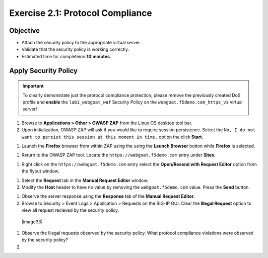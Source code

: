Exercise 2.1: Protocol Compliance
----------------------------------------

Objective
~~~~~~~~~

- Attach the security policy to the appropriate virtual server.

- Validate that the security policy is working correctly.

- Estimated time for completeion **10** **minutes**.

Apply Security Policy
~~~~~~~~~~~~~~~~~~~~~

.. IMPORTANT:: To clearly demonstrate just the protocol compliance protection,
   please remove the previously created DoS profile and  **enable** the ``lab1_webgoat_waf`` Security Policy on the
   ``webgoat.f5demo.com_https_vs`` virtual server!

.. image:: image2_1_0.PNG

#. Browse to **Applications > Other > OWASP ZAP** from the Linux OS desktop tool bar.

#. Upon initialization, OWASP ZAP will ask if you would like to require session persistence. Select the ``No, I do not want to persist this session at this moment in time.`` option the click **Start**.

.. image:: image2_1_1.PNG

#. Launch the **Firefox** browser from within ZAP using the using the **Launch Browser** button while **Firefox** is selected.

.. image:: image2_1_2.PNG

#. Return to the OWASP ZAP tool. Locate the ``https://webgoat.f5demo.com`` entry under **Sites**.

.. image:: image2_1_3.PNG

#. Right click on the ``https://webgoat.f5demo.com`` entry select the **Open/Resend with Request Editor** option from the flyout window.

.. image:: image2_1_4.PNG

#. Select the **Request** tab in the **Manual Request Editor** window.

#. Modify the **Host** header to have no value by removing the ``webgoat.f5demo.com`` value. Press the **Send** button.

.. image:: image2_1_5.PNG

#. Observe the server response using the **Response** tab of the **Manual Request Editor**.

#. Browse to Security > Event Logs > Application > Requests on the BIG-IP GUI. Clear the **Illegal Request** option to view all request recieved by the security policy.

  |image33|

#. Observe the Illegal requests observed by the security policy. What protocol compliance violations were observed by the security policy?

#.
